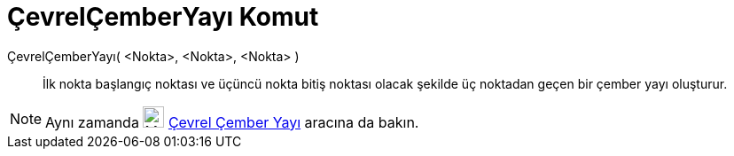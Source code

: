 = ÇevrelÇemberYayı Komut
ifdef::env-github[:imagesdir: /tr/modules/ROOT/assets/images]

ÇevrelÇemberYayı( <Nokta>, <Nokta>, <Nokta> )::
  İlk nokta başlangıç noktası ve üçüncü nokta bitiş noktası olacak şekilde üç noktadan geçen bir çember yayı oluşturur.

[NOTE]
====

Aynı zamanda image:24px-Mode_circumcirclearc3.svg.png[Mode circumcirclearc3.svg,width=24,height=24]
xref:/tools/Çevrel_Çember_Yayı.adoc[Çevrel Çember Yayı] aracına da bakın.

====
